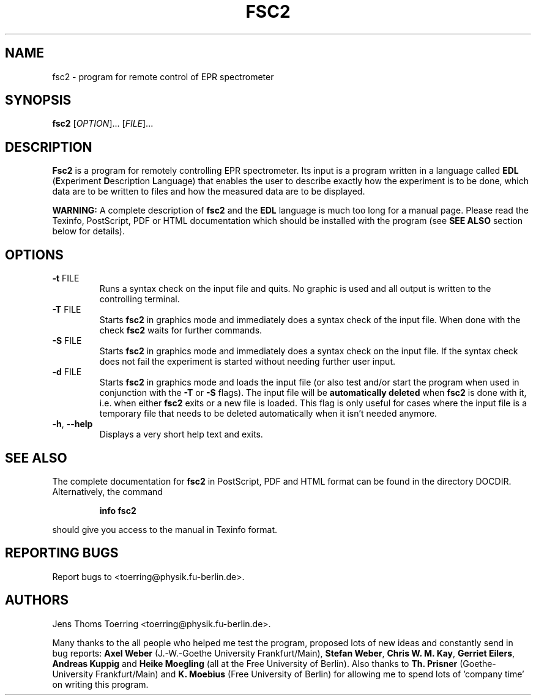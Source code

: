 . $Id$
.TH FSC2 1 "1 November 2000"
.SH NAME
fsc2 \- program for remote control of EPR spectrometer
.SH SYNOPSIS
.B fsc2
[\fIOPTION\fR]... [\fIFILE\fR]...
.SH DESCRIPTION
.PP
.B Fsc2
is a program for remotely controlling EPR spectrometer. Its input is a program
written in a language called \fBEDL\fR (\fBE\fRxperiment \fBD\fRescription
\fBL\fRanguage) that enables the user to describe exactly how the experiment
is to be done, which data are to be written to files and how the measured data
are to be displayed.

.B WARNING:
A complete description of \fBfsc2\fR and the \fBEDL\fR language is much too
long for a manual page. Please read the Texinfo, PostScript, PDF or HTML
documentation which should be installed with the program (see \fBSEE ALSO\fR
section below for details).
.SH OPTIONS
.TP
\fB\-t\fR FILE
Runs a syntax check on the input file and quits. No graphic is
used and all output is written to the controlling terminal.
.TP
\fB\-T\fR FILE
Starts \fBfsc2\fR in graphics mode and immediately does a syntax check of the
input file.  When done with the check \fBfsc2\fR waits for further commands.
.TP
\fB\-S\fR FILE
Starts \fBfsc2\fR in graphics mode and immediately does a syntax check on the
input file.  If the syntax check does not fail the experiment is started
without needing further user input.
.TP
\fB\-d\fR FILE
Starts \fBfsc2\fR in graphics mode and loads the input file (or also test
and/or start the program when used in conjunction with the \fB\-T\fR or
\fB\-S\fR flags). The input file will be \fBautomatically deleted\fR when
\fBfsc2\fR is done with it, i.e. when either \fBfsc2\fR exits or a new file is
loaded. This flag is only useful for cases where the input file is a temporary
file that needs to be deleted automatically when it isn't needed anymore.
.TP
\fB\-h\fR, \fB\-\-help\fR
Displays a very short help text and exits.
.SH SEE ALSO
The complete documentation for
.B fsc2
in PostScript, PDF and HTML format can be found in the directory
DOCDIR. Alternatively, the command
.IP
.B info fsc2
.PP
should give you access to the manual in Texinfo format.
.SH "REPORTING BUGS"
Report bugs to <toerring@physik.fu-berlin.de>.
.SH AUTHORS
Jens Thoms Toerring <toerring@physik.fu-berlin.de>.

Many thanks to the all people who helped me test the program, proposed lots of
new ideas and constantly send in bug reports: \fBAxel Weber\fR (J.-W.-Goethe
University Frankfurt/Main), \fBStefan Weber\fR, \fBChris W. M. Kay\fR,
\fBGerriet Eilers\fR, \fBAndreas Kuppig\fR and \fBHeike Moegling\fR (all at
the Free University of Berlin). Also thanks to
.B Th. Prisner
(Goethe-University Frankfurt/Main)
and
.B K. Moebius
(Free University of Berlin) for allowing me to spend lots of 'company time'
on writing this program.

